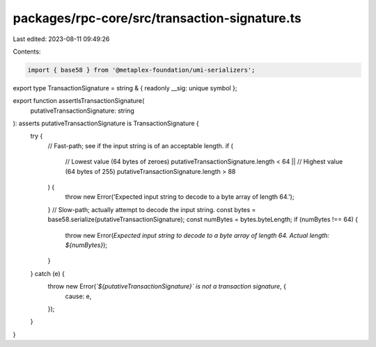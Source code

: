 packages/rpc-core/src/transaction-signature.ts
==============================================

Last edited: 2023-08-11 09:49:26

Contents:

.. code-block:: ts

    import { base58 } from '@metaplex-foundation/umi-serializers';

export type TransactionSignature = string & { readonly __sig: unique symbol };

export function assertIsTransactionSignature(
    putativeTransactionSignature: string
): asserts putativeTransactionSignature is TransactionSignature {
    try {
        // Fast-path; see if the input string is of an acceptable length.
        if (
            // Lowest value (64 bytes of zeroes)
            putativeTransactionSignature.length < 64 ||
            // Highest value (64 bytes of 255)
            putativeTransactionSignature.length > 88
        ) {
            throw new Error('Expected input string to decode to a byte array of length 64.');
        }
        // Slow-path; actually attempt to decode the input string.
        const bytes = base58.serialize(putativeTransactionSignature);
        const numBytes = bytes.byteLength;
        if (numBytes !== 64) {
            throw new Error(`Expected input string to decode to a byte array of length 64. Actual length: ${numBytes}`);
        }
    } catch (e) {
        throw new Error(`\`${putativeTransactionSignature}\` is not a transaction signature`, {
            cause: e,
        });
    }
}


